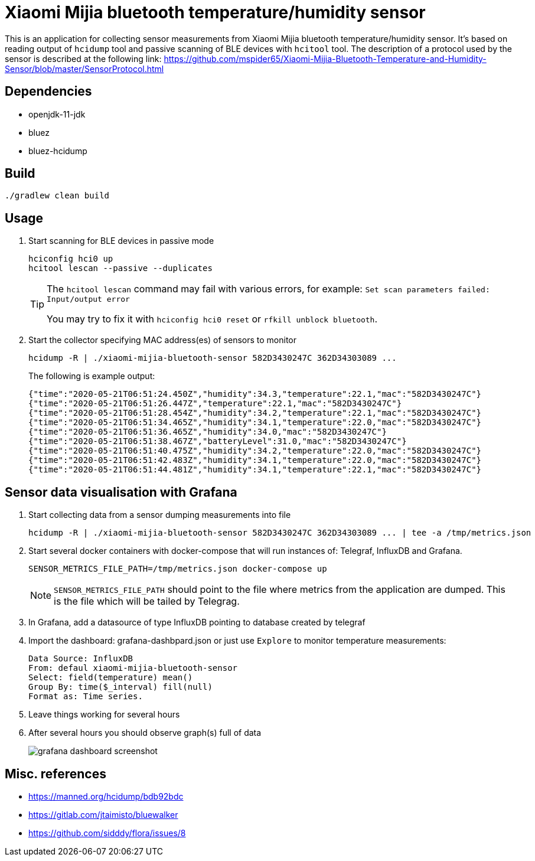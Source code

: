 = Xiaomi Mijia bluetooth temperature/humidity sensor

This is an application for collecting sensor measurements from Xiaomi Mijia bluetooth temperature/humidity sensor.
It's based on reading output of `hcidump` tool and passive scanning of BLE devices with `hcitool` tool.
The description of a protocol used by the sensor is described at the following link:
https://github.com/mspider65/Xiaomi-Mijia-Bluetooth-Temperature-and-Humidity-Sensor/blob/master/SensorProtocol.html

== Dependencies

- openjdk-11-jdk
- bluez
- bluez-hcidump

== Build

```
./gradlew clean build
```

== Usage

. Start scanning for BLE devices in passive mode
+
```bash
hciconfig hci0 up
hcitool lescan --passive --duplicates
```
+
[TIP]
--
The `hcitool lescan` command may fail with various errors, for example:
`Set scan parameters failed: Input/output error`

You may try to fix it with `hciconfig hci0 reset` or `rfkill unblock bluetooth`.
--

. Start the collector specifying MAC address(es) of sensors to monitor
+
```bash
hcidump -R | ./xiaomi-mijia-bluetooth-sensor 582D3430247C 362D34303089 ...
```
The following is example output:
+
```bash
{"time":"2020-05-21T06:51:24.450Z","humidity":34.3,"temperature":22.1,"mac":"582D3430247C"}
{"time":"2020-05-21T06:51:26.447Z","temperature":22.1,"mac":"582D3430247C"}
{"time":"2020-05-21T06:51:28.454Z","humidity":34.2,"temperature":22.1,"mac":"582D3430247C"}
{"time":"2020-05-21T06:51:34.465Z","humidity":34.1,"temperature":22.0,"mac":"582D3430247C"}
{"time":"2020-05-21T06:51:36.465Z","humidity":34.0,"mac":"582D3430247C"}
{"time":"2020-05-21T06:51:38.467Z","batteryLevel":31.0,"mac":"582D3430247C"}
{"time":"2020-05-21T06:51:40.475Z","humidity":34.2,"temperature":22.0,"mac":"582D3430247C"}
{"time":"2020-05-21T06:51:42.483Z","humidity":34.1,"temperature":22.0,"mac":"582D3430247C"}
{"time":"2020-05-21T06:51:44.481Z","humidity":34.1,"temperature":22.1,"mac":"582D3430247C"}
```

== Sensor data visualisation with Grafana

. Start collecting data from a sensor dumping measurements into file
+
```
hcidump -R | ./xiaomi-mijia-bluetooth-sensor 582D3430247C 362D34303089 ... | tee -a /tmp/metrics.json
```

. Start several docker containers with docker-compose that will run instances of: Telegraf, InfluxDB and Grafana.
+
```bash
SENSOR_METRICS_FILE_PATH=/tmp/metrics.json docker-compose up
```
NOTE: `SENSOR_METRICS_FILE_PATH` should point to the file where metrics from the application are dumped.
This is the file which will be tailed by Telegrag.

. In Grafana, add a datasource of type InfluxDB pointing to database created by telegraf

. Import the dashboard: grafana-dashbpard.json or just use `Explore` to monitor temperature measurements:
+
```
Data Source: InfluxDB
From: defaul xiaomi-mijia-bluetooth-sensor
Select: field(temperature) mean()
Group By: time($_interval) fill(null)
Format as: Time series.
```

. Leave things working for several hours

. After several hours you should observe graph(s) full of data
+
image::./tick/grafana-dashboard-screenshot.png[]

== Misc. references

- https://manned.org/hcidump/bdb92bdc
- https://gitlab.com/jtaimisto/bluewalker
- https://github.com/sidddy/flora/issues/8
